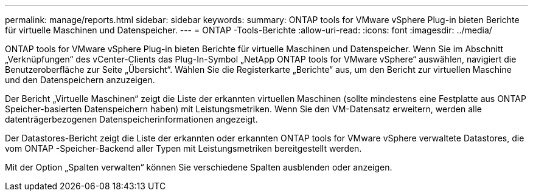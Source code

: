 ---
permalink: manage/reports.html 
sidebar: sidebar 
keywords:  
summary: ONTAP tools for VMware vSphere Plug-in bieten Berichte für virtuelle Maschinen und Datenspeicher. 
---
= ONTAP -Tools-Berichte
:allow-uri-read: 
:icons: font
:imagesdir: ../media/


[role="lead"]
ONTAP tools for VMware vSphere Plug-in bieten Berichte für virtuelle Maschinen und Datenspeicher.  Wenn Sie im Abschnitt „Verknüpfungen“ des vCenter-Clients das Plug-In-Symbol „NetApp ONTAP tools for VMware vSphere“ auswählen, navigiert die Benutzeroberfläche zur Seite „Übersicht“.  Wählen Sie die Registerkarte „Berichte“ aus, um den Bericht zur virtuellen Maschine und den Datenspeichern anzuzeigen.

Der Bericht „Virtuelle Maschinen“ zeigt die Liste der erkannten virtuellen Maschinen (sollte mindestens eine Festplatte aus ONTAP Speicher-basierten Datenspeichern haben) mit Leistungsmetriken.  Wenn Sie den VM-Datensatz erweitern, werden alle datenträgerbezogenen Datenspeicherinformationen angezeigt.

Der Datastores-Bericht zeigt die Liste der erkannten oder erkannten ONTAP tools for VMware vSphere verwaltete Datastores, die vom ONTAP -Speicher-Backend aller Typen mit Leistungsmetriken bereitgestellt werden.

Mit der Option „Spalten verwalten“ können Sie verschiedene Spalten ausblenden oder anzeigen.
